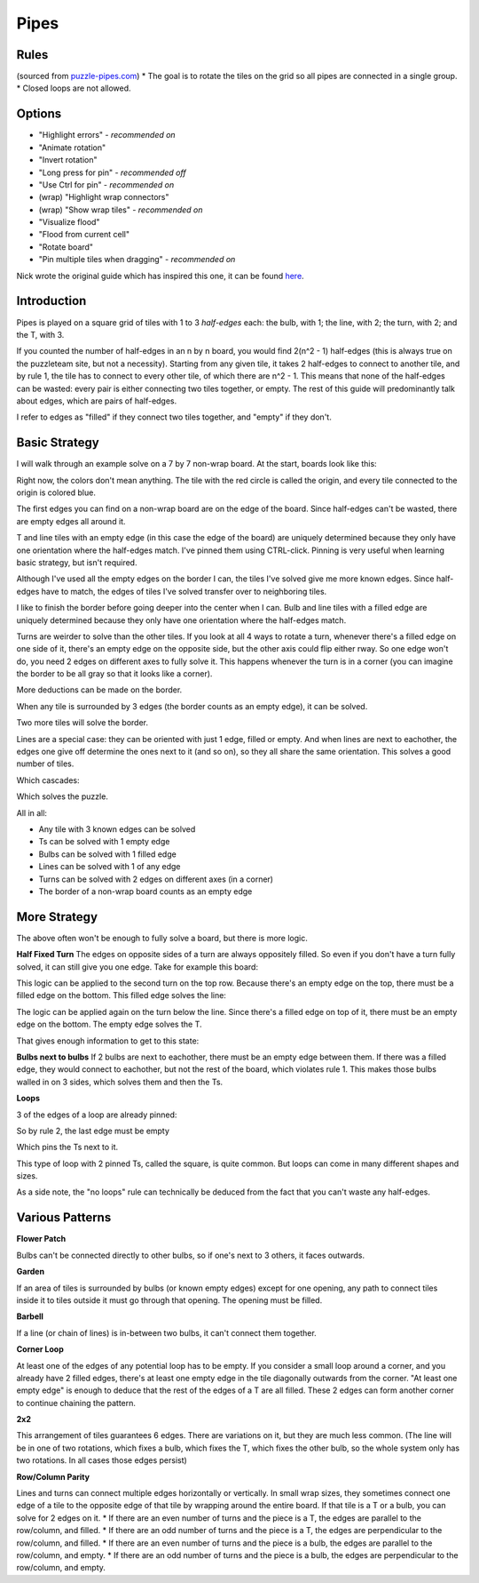 Pipes
=====

Rules
-----

(sourced from `puzzle-pipes.com <https://www.puzzle-pipes.com>`_)
* The goal is to rotate the tiles on the grid so all pipes are connected in a single group.
* Closed loops are not allowed.

Options
-------

* "Highlight errors" - *recommended on*
* "Animate rotation"
* "Invert rotation"
* "Long press for pin" - *recommended off*
* "Use Ctrl for pin" - *recommended on*
* (wrap) "Highlight wrap connectors"
* (wrap) "Show wrap tiles" - *recommended on*
* "Visualize flood"
* "Flood from current cell"
* "Rotate board"
* "Pin multiple tiles when dragging" - *recommended on*

Nick wrote the original guide which has inspired this one, it can be found `here <https://docs.google.com/document/d/1LU-BEMRuytWNwna_vpiTioyDCq60ai6hdmeS_TU3OmI/edit>`_.

Introduction
------------

Pipes is played on a square grid of tiles with 1 to 3 *half-edges* each: the bulb, with 1; the line, with 2; the turn, with 2; and the T, with 3.

|tilenames| 

If you counted the number of half-edges in an n by n board, you would find 2(n^2 - 1) half-edges (this is always true on the puzzleteam site, but not a necessity). Starting from any given tile, it takes 2 half-edges to connect to another tile, and by rule 1, the tile has to connect to every other tile, of which there are n^2 - 1. This means that none of the half-edges can be wasted: every pair is either connecting two tiles together, or empty. The rest of this guide will predominantly talk about edges, which are pairs of half-edges.

I refer to edges as "filled" if they connect two tiles together, and "empty" if they don't.

Basic Strategy
--------------

I will walk through an example solve on a 7 by 7 non-wrap board.
At the start, boards look like this:

|7by7step0|

Right now, the colors don't mean anything. The tile with the red circle is called the origin, and every tile connected to the origin is colored blue.

The first edges you can find on a non-wrap board are on the edge of the board. Since half-edges can't be wasted, there are empty edges all around it.

T and line tiles with an empty edge (in this case the edge of the board) are uniquely determined because they only have one orientation where the half-edges match. I've pinned them using CTRL-click. Pinning is very useful when learning basic strategy, but isn't required.

|7by7step1|

Although I've used all the empty edges on the border I can, the tiles I've solved give me more known edges. Since half-edges have to match, the edges of tiles I've solved transfer over to neighboring tiles.

I like to finish the border before going deeper into the center when I can. Bulb and line tiles with a filled edge are uniquely determined because they only have one orientation where the half-edges match. 

|7by7step2|

Turns are weirder to solve than the other tiles. If you look at all 4 ways to rotate a turn, whenever there's a filled edge on one side of it, there's an empty edge on the opposite side, but the other axis could flip either rway. So one edge won't do, you need 2 edges on different axes to fully solve it. This happens whenever the turn is in a corner (you can imagine the border to be all gray so that it looks like a corner).

|7by7step3|

More deductions can be made on the border.

|7by7step4|

When any tile is surrounded by 3 edges (the border counts as an empty edge), it can be solved.

|7by7step5|

Two more tiles will solve the border.

|7by7step6|

Lines are a special case: they can be oriented with just 1 edge, filled or empty. And when lines are next to eachother, the edges one give off determine the ones next to it (and so on), so they all share the same orientation. This solves a good number of tiles.

|7by7step7|

Which cascades:

|7by7step8| |7by7step9| |7by7step10| |7by7step11|

Which solves the puzzle.

All in all:

* Any tile with 3 known edges can be solved
* Ts can be solved with 1 empty edge
* Bulbs can be solved with 1 filled edge
* Lines can be solved with 1 of any edge
* Turns can be solved with 2 edges on different axes (in a corner)
* The border of a non-wrap board counts as an empty edge

More Strategy
-------------

The above often won't be enough to fully solve a board, but there is more logic.

**Half Fixed Turn**
The edges on opposite sides of a turn are always oppositely filled. So even if you don't have a turn fully solved, it can still give you one edge. Take for example this board:

|hard7by7step1|

This logic can be applied to the second turn on the top row. Because there's an empty edge on the top, there must be a filled edge on the bottom. This filled edge solves the line:

|hard7by7step2|

The logic can be applied again on the turn below the line. Since there's a filled edge on top of it, there must be an empty edge on the bottom. The empty edge solves the T.

|hard7by7step3|

That gives enough information to get to this state:

|hard7by7step4|

**Bulbs next to bulbs**
If 2 bulbs are next to eachother, there must be an empty edge between them. If there was a filled edge, they would connect to eachother, but not the rest of the board, which violates rule 1. This makes those bulbs walled in on 3 sides, which solves them and then the Ts.

**Loops**

|loop7by7step1|

3 of the edges of a loop are already pinned:

|loop7by7step2|

So by rule 2, the last edge must be empty

|loop7by7step3|

Which pins the Ts next to it.

|loop7by7step4|

This type of loop with 2 pinned Ts, called the square, is quite common. But loops can come in many different shapes and sizes.

As a side note, the "no loops" rule can technically be deduced from the fact that you can't waste any half-edges.

Various Patterns
----------------

**Flower Patch**

|flowerpatch|

Bulbs can't be connected directly to other bulbs, so if one's next to 3 others, it faces outwards.

**Garden**

|garden|

If an area of tiles is surrounded by bulbs (or known empty edges) except for one opening, any path to connect tiles inside it to tiles outside it must go through that opening. The opening must be filled.

**Barbell**

|barbell|

If a line (or chain of lines) is in-between two bulbs, it can't connect them together.

**Corner Loop**

|cornerloop|

At least one of the edges of any potential loop has to be empty. If you consider a small loop around a corner, and you already have 2 filled edges, there's at least one empty edge in the tile diagonally outwards from the corner. "At least one empty edge" is enough to deduce that the rest of the edges of a T are all filled. These 2 edges can form another corner to continue chaining the pattern.

**2x2**

|2by2|

This arrangement of tiles guarantees 6 edges. There are variations on it, but they are much less common.
(The line will be in one of two rotations, which fixes a bulb, which fixes the T, which fixes the other bulb, so the whole system only has two rotations. In all cases those edges persist)

**Row/Column Parity**

|parityexample|

Lines and turns can connect multiple edges horizontally or vertically. In small wrap sizes, they sometimes connect one edge of a tile to the opposite edge of that tile by wrapping around the entire board. If that tile is a T or a bulb, you can solve for 2 edges on it.
* If there are an even number of turns and the piece is a T, the edges are parallel to the row/column, and filled.
* If there are an odd number of turns and the piece is a T, the edges are perpendicular to the row/column, and filled.
* If there are an even number of turns and the piece is a bulb, the edges are parallel to the row/column, and empty.
* If there are an odd number of turns and the piece is a bulb, the edges are perpendicular to the row/column, and empty.

.. |tilenames| image:: ../img/pipes/tilenames.png
   :class: no-scaled-link
.. |7by7step0| image:: ../img/pipes/7by7step0.png
   :class: no-scaled-link
.. |7by7step1| image:: ../img/pipes/7by7step1.png
   :class: no-scaled-link
.. |7by7step2| image:: ../img/pipes/7by7step2.png
   :class: no-scaled-link
.. |7by7step3| image:: ../img/pipes/7by7step3.png
   :class: no-scaled-link
.. |7by7step4| image:: ../img/pipes/7by7step4.png
   :class: no-scaled-link
.. |7by7step5| image:: ../img/pipes/7by7step5.png
   :class: no-scaled-link
.. |7by7step6| image:: ../img/pipes/7by7step6.png
   :class: no-scaled-link
.. |7by7step7| image:: ../img/pipes/7by7step7.png
   :class: no-scaled-link
.. |7by7step8| image:: ../img/pipes/7by7step8.png
   :class: no-scaled-link
.. |7by7step9| image:: ../img/pipes/7by7step9.png
   :class: no-scaled-link
.. |7by7step10| image:: ../img/pipes/7by7step10.png
   :class: no-scaled-link
.. |7by7step11| image:: ../img/pipes/7by7step11.png
   :class: no-scaled-link
.. |hard7by7step1| image:: ../img/pipes/hard7by7step1.png
   :class: no-scaled-link
.. |hard7by7step2| image:: ../img/pipes/hard7by7step2.png
   :class: no-scaled-link
.. |hard7by7step3| image:: ../img/pipes/hard7by7step3.png
   :class: no-scaled-link
.. |hard7by7step4| image:: ../img/pipes/hard7by7step4.png
   :class: no-scaled-link
.. |loop7by7step1| image:: ../img/pipes/loop7by7step1.png
   :class: no-scaled-link
.. |loop7by7step2| image:: ../img/pipes/loop7by7step2.png
   :class: no-scaled-link
.. |loop7by7step3| image:: ../img/pipes/loop7by7step3.png
   :class: no-scaled-link
.. |loop7by7step4| image:: ../img/pipes/loop7by7step4.png
   :class: no-scaled-link
.. |flowerpatch| image:: ../img/pipes/flowerpatch.png
   :class: no-scaled-link
.. |garden| image:: ../img/pipes/garden.png
   :class: no-scaled-link
.. |barbell| image:: ../img/pipes/barbell.png
   :class: no-scaled-link
.. |cornerloop| image:: ../img/pipes/cornerloop.png
   :class: no-scaled-link
.. |2by2| image:: ../img/pipes/2by2.png
   :class: no-scaled-link
.. |parityexample| image:: ../img/pipes/parityexample.png
   :class: no-scaled-link
